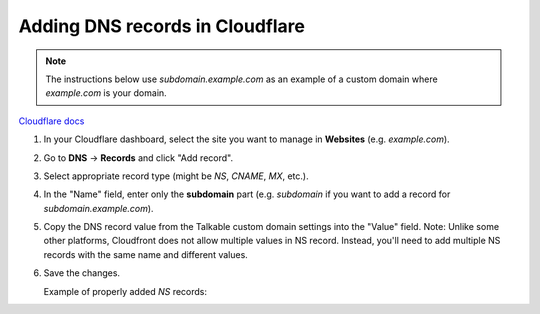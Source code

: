 .. _advanced_features/white_labeling/cloudflare:

.. meta::
   :description: Learn how to add DNS records in Cloudflare to enable white-labeling.

Adding DNS records in Cloudflare
================================

.. note::

  The instructions below use `subdomain.example.com` as an example of a custom domain where `example.com` is your domain.

`Cloudflare docs <https://developers.cloudflare.com/dns/manage-dns-records/how-to/create-dns-records/#create-dns-records>`_

#. In your Cloudflare dashboard, select the site you want to manage in **Websites** (e.g. `example.com`).

#. Go to **DNS** → **Records** and click "Add record".

#. Select appropriate record type (might be `NS`, `CNAME`, `MX`, etc.).

#. In the "Name" field, enter only the **subdomain** part
   (e.g. `subdomain` if you want to add a record for `subdomain.example.com`).

#. Copy the DNS record value from the Talkable custom domain settings into the "Value" field.
   Note: Unlike some other platforms, Cloudfront does not allow multiple values in NS record.
   Instead, you'll need to add multiple NS records with the same name and different values.

   .. image:: /_static/img/advanced_features/custom_domain_cloudfront_add_record.png

#. Save the changes.

   Example of properly added `NS` records:

   .. image:: /_static/img/advanced_features/custom_domain_cloudfront_success.png
